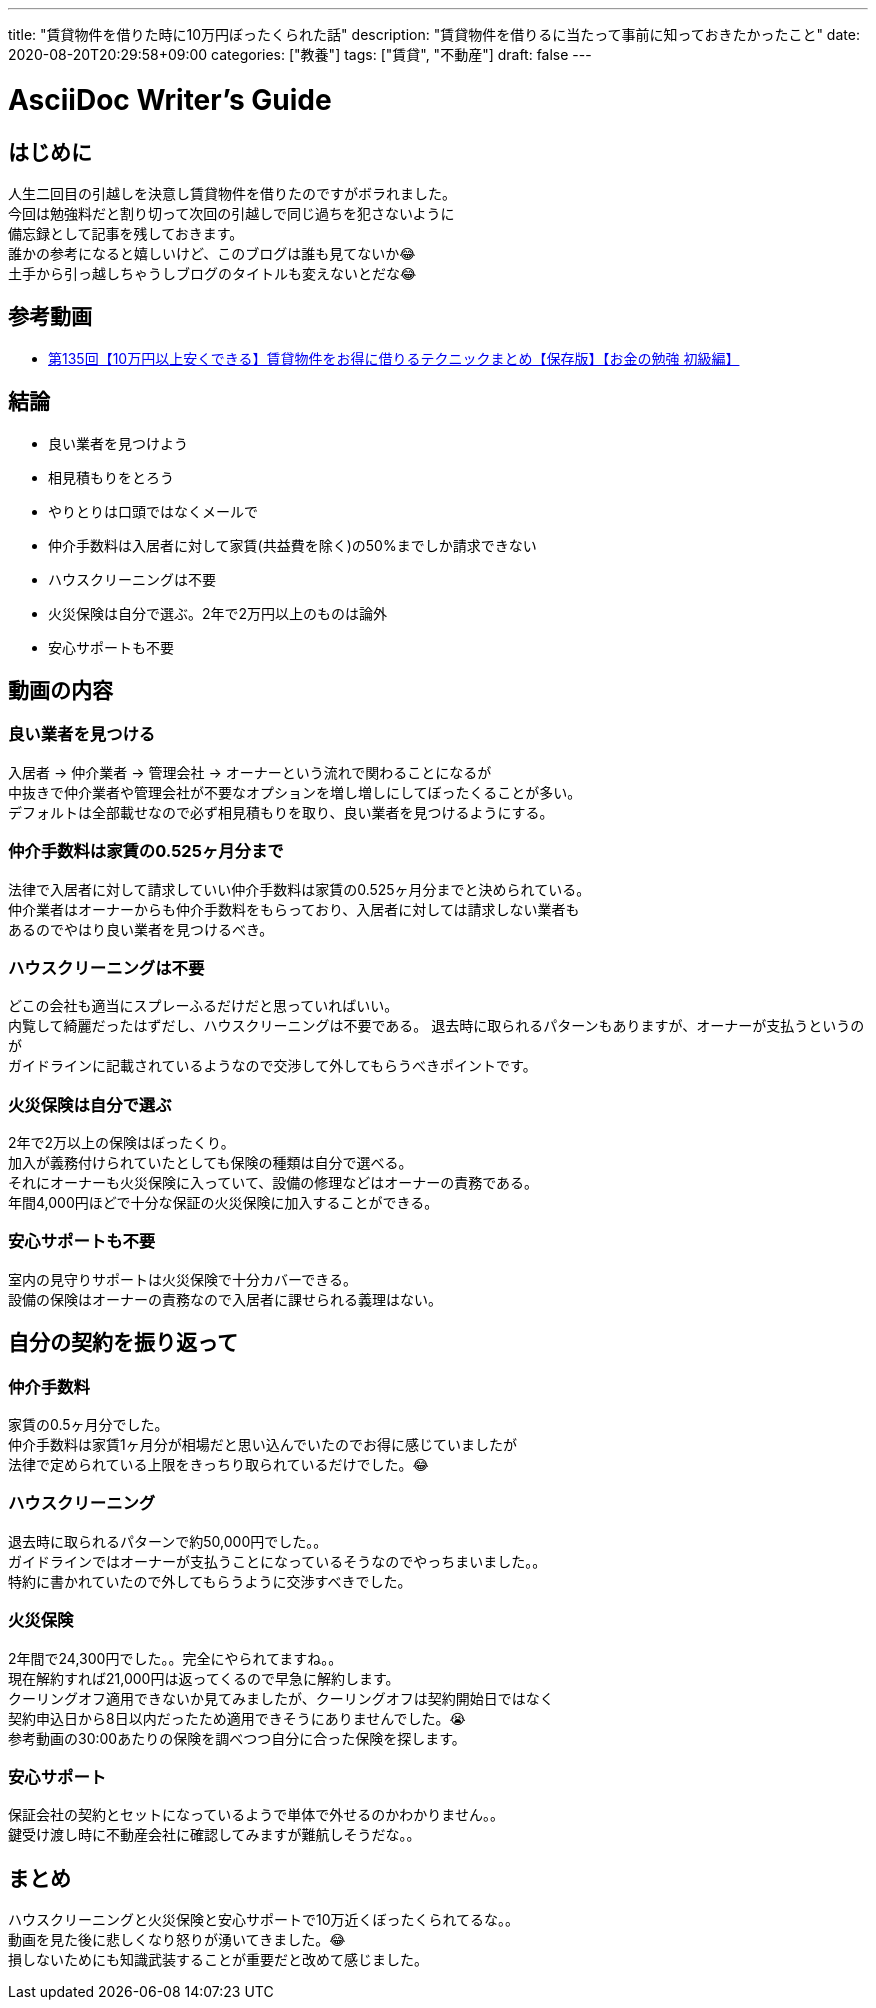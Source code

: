 ---
title: "賃貸物件を借りた時に10万円ぼったくられた話"
description: "賃貸物件を借りるに当たって事前に知っておきたかったこと"
date: 2020-08-20T20:29:58+09:00
categories: ["教養"]
tags: ["賃貸", "不動産"]
draft: false
---

= AsciiDoc Writer's Guide
:toc:

== はじめに
人生二回目の引越しを決意し賃貸物件を借りたのですがボラれました。 +
今回は勉強料だと割り切って次回の引越しで同じ過ちを犯さないように +
備忘録として記事を残しておきます。 +
誰かの参考になると嬉しいけど、このブログは誰も見てないか😂 +
土手から引っ越しちゃうしブログのタイトルも変えないとだな😂

== 参考動画
* https://www.youtube.com/watch?v=guYWHR2-_P8&list=WL&index=17&t=0s[第135回【10万円以上安くできる】賃貸物件をお得に借りるテクニックまとめ【保存版】【お金の勉強 初級編】]

== 結論
* 良い業者を見つけよう
* 相見積もりをとろう
* やりとりは口頭ではなくメールで
* 仲介手数料は入居者に対して家賃(共益費を除く)の50%までしか請求できない
* ハウスクリーニングは不要
* 火災保険は自分で選ぶ。2年で2万円以上のものは論外
* 安心サポートも不要

== 動画の内容
=== 良い業者を見つける
入居者 -> 仲介業者 -> 管理会社 -> オーナーという流れで関わることになるが +
中抜きで仲介業者や管理会社が不要なオプションを増し増しにしてぼったくることが多い。 +
デフォルトは全部載せなので必ず相見積もりを取り、良い業者を見つけるようにする。

=== 仲介手数料は家賃の0.525ヶ月分まで
法律で入居者に対して請求していい仲介手数料は家賃の0.525ヶ月分までと決められている。 +
仲介業者はオーナーからも仲介手数料をもらっており、入居者に対しては請求しない業者も +
あるのでやはり良い業者を見つけるべき。

=== ハウスクリーニングは不要
どこの会社も適当にスプレーふるだけだと思っていればいい。 +
内覧して綺麗だったはずだし、ハウスクリーニングは不要である。
退去時に取られるパターンもありますが、オーナーが支払うというのが +
ガイドラインに記載されているようなので交渉して外してもらうべきポイントです。

=== 火災保険は自分で選ぶ
2年で2万以上の保険はぼったくり。 +
加入が義務付けられていたとしても保険の種類は自分で選べる。 +
それにオーナーも火災保険に入っていて、設備の修理などはオーナーの責務である。 +
年間4,000円ほどで十分な保証の火災保険に加入することができる。 +

=== 安心サポートも不要
室内の見守りサポートは火災保険で十分カバーできる。 +
設備の保険はオーナーの責務なので入居者に課せられる義理はない。

== 自分の契約を振り返って
=== 仲介手数料
家賃の0.5ヶ月分でした。 +
仲介手数料は家賃1ヶ月分が相場だと思い込んでいたのでお得に感じていましたが +
法律で定められている上限をきっちり取られているだけでした。😂

=== ハウスクリーニング
退去時に取られるパターンで約50,000円でした。。 +
ガイドラインではオーナーが支払うことになっているそうなのでやっちまいました。。 +
特約に書かれていたので外してもらうように交渉すべきでした。

=== 火災保険
2年間で24,300円でした。。完全にやられてますね。。 +
現在解約すれば21,000円は返ってくるので早急に解約します。 +
クーリングオフ適用できないか見てみましたが、クーリングオフは契約開始日ではなく +
契約申込日から8日以内だったため適用できそうにありませんでした。😭 +
参考動画の30:00あたりの保険を調べつつ自分に合った保険を探します。

=== 安心サポート
保証会社の契約とセットになっているようで単体で外せるのかわかりません。。 +
鍵受け渡し時に不動産会社に確認してみますが難航しそうだな。。

== まとめ
ハウスクリーニングと火災保険と安心サポートで10万近くぼったくられてるな。。 +
動画を見た後に悲しくなり怒りが湧いてきました。😂 +
損しないためにも知識武装することが重要だと改めて感じました。
